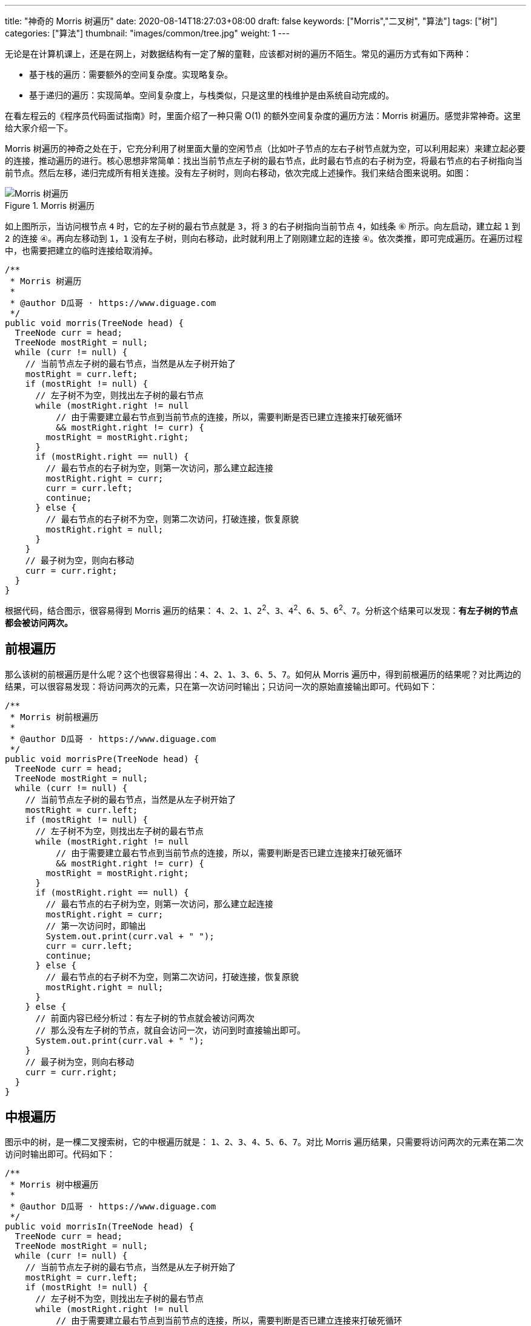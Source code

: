 ---
title: "神奇的 Morris 树遍历"
date: 2020-08-14T18:27:03+08:00
draft: false
keywords: ["Morris","二叉树", "算法"]
tags: ["树"]
categories: ["算法"]
thumbnail: "images/common/tree.jpg"
weight: 1
---

无论是在计算机课上，还是在网上，对数据结构有一定了解的童鞋，应该都对树的遍历不陌生。常见的遍历方式有如下两种：

* 基于栈的遍历：需要额外的空间复杂度。实现略复杂。
* 基于递归的遍历：实现简单。空间复杂度上，与栈类似，只是这里的栈维护是由系统自动完成的。

在看左程云的《程序员代码面试指南》时，里面介绍了一种只需 O(1) 的额外空间复杂度的遍历方法：Morris 树遍历。感觉非常神奇。这里给大家介绍一下。

Morris 树遍历的神奇之处在于，它充分利用了树里面大量的空闲节点（比如叶子节点的左右子树节点就为空，可以利用起来）来建立起必要的连接，推动遍历的进行。核心思想非常简单：找出当前节点左子树的最右节点，此时最右节点的右子树为空，将最右节点的右子树指向当前节点。然后左移，递归完成所有相关连接。没有左子树时，则向右移动，依次完成上述操作。我们来结合图来说明。如图：

image::/images/data-structure/morris-tree-traversal.svg[title="Morris 树遍历",alt="Morris 树遍历",{image_attr}]

如上图所示，当访问根节点 `4` 时，它的左子树的最右节点就是 `3`，将 `3` 的右子树指向当前节点 `4`，如线条 `⑥` 所示。向左启动，建立起 `1` 到 `2` 的连接 `④`。再向左移动到 `1`，`1` 没有左子树，则向右移动，此时就利用上了刚刚建立起的连接 `④`。依次类推，即可完成遍历。在遍历过程中，也需要把建立的临时连接给取消掉。

[source%nowrap,java,{source_attr}]
----
/**
 * Morris 树遍历
 *
 * @author D瓜哥 · https://www.diguage.com
 */
public void morris(TreeNode head) {
  TreeNode curr = head;
  TreeNode mostRight = null;
  while (curr != null) {
    // 当前节点左子树的最右节点，当然是从左子树开始了
    mostRight = curr.left;
    if (mostRight != null) {
      // 左子树不为空，则找出左子树的最右节点
      while (mostRight.right != null
          // 由于需要建立最右节点到当前节点的连接，所以，需要判断是否已建立连接来打破死循环
          && mostRight.right != curr) {
        mostRight = mostRight.right;
      }
      if (mostRight.right == null) {
        // 最右节点的右子树为空，则第一次访问，那么建立起连接
        mostRight.right = curr;
        curr = curr.left;
        continue;
      } else {
        // 最右节点的右子树不为空，则第二次访问，打破连接，恢复原貌
        mostRight.right = null;
      }
    }
    // 最子树为空，则向右移动
    curr = curr.right;
  }
}
----

根据代码，结合图示，很容易得到 Morris 遍历的结果： `4`、`2`、`1`、`2`^2^、`3`、`4`^2^、`6`、`5`、`6`^2^、`7`。分析这个结果可以发现：**有左子树的节点都会被访问两次。**

== 前根遍历

那么该树的前根遍历是什么呢？这个也很容易得出：`4`、`2`、`1`、`3`、`6`、`5`、`7`。如何从 Morris 遍历中，得到前根遍历的结果呢？对比两边的结果，可以很容易发现：将访问两次的元素，只在第一次访问时输出；只访问一次的原始直接输出即可。代码如下：

[source%nowrap,java,{source_attr}]
----
/**
 * Morris 树前根遍历
 *
 * @author D瓜哥 · https://www.diguage.com
 */
public void morrisPre(TreeNode head) {
  TreeNode curr = head;
  TreeNode mostRight = null;
  while (curr != null) {
    // 当前节点左子树的最右节点，当然是从左子树开始了
    mostRight = curr.left;
    if (mostRight != null) {
      // 左子树不为空，则找出左子树的最右节点
      while (mostRight.right != null
          // 由于需要建立最右节点到当前节点的连接，所以，需要判断是否已建立连接来打破死循环
          && mostRight.right != curr) {
        mostRight = mostRight.right;
      }
      if (mostRight.right == null) {
        // 最右节点的右子树为空，则第一次访问，那么建立起连接
        mostRight.right = curr;
        // 第一次访问时，即输出
        System.out.print(curr.val + " ");
        curr = curr.left;
        continue;
      } else {
        // 最右节点的右子树不为空，则第二次访问，打破连接，恢复原貌
        mostRight.right = null;
      }
    } else {
      // 前面内容已经分析过：有左子树的节点就会被访问两次
      // 那么没有左子树的节点，就自会访问一次，访问到时直接输出即可。
      System.out.print(curr.val + " ");
    }
    // 最子树为空，则向右移动
    curr = curr.right;
  }
}
----

== 中根遍历

图示中的树，是一棵二叉搜索树，它的中根遍历就是： `1`、`2`、`3`、`4`、`5`、`6`、`7`。对比 Morris 遍历结果，只需要将访问两次的元素在第二次访问时输出即可。代码如下：

[source%nowrap,java,{source_attr}]
----
/**
 * Morris 树中根遍历
 *
 * @author D瓜哥 · https://www.diguage.com
 */
public void morrisIn(TreeNode head) {
  TreeNode curr = head;
  TreeNode mostRight = null;
  while (curr != null) {
    // 当前节点左子树的最右节点，当然是从左子树开始了
    mostRight = curr.left;
    if (mostRight != null) {
      // 左子树不为空，则找出左子树的最右节点
      while (mostRight.right != null
          // 由于需要建立最右节点到当前节点的连接，所以，需要判断是否已建立连接来打破死循环
          && mostRight.right != curr) {
        mostRight = mostRight.right;
      }
      if (mostRight.right == null) {
        // 最右节点的右子树为空，则第一次访问，那么建立起连接
        mostRight.right = curr;
        curr = curr.left;
        continue; // 第一次访问时，循环在这里直接中断 // <1>
      } else {
        // 最右节点的右子树不为空，则第二次访问，打破连接，恢复原貌
        mostRight.right = null;
      }
    }
    // 由于上面的 continue 中断循环，执行到这里的节点只剩下两种情况了：
    // 要么是没有左子树，要么是有左子树的节点被第二次访问
    System.out.print(curr.val + " "); // <2>
    // 最子树为空，则向右移动
    curr = curr.right;
  }
}
----
<1> 第一次访问时，`continue` 将代码中断
<2> 能走到这里的，要么是没有左子树，要么是有左子树的节点被第二次访问

Morris 树中根遍历在 https://www.diguage.com/post/find-two-error-node-in-binary-search-tree/[题解：找到二叉搜索树中两个错误的节点^] 已经实际使用过了，感兴趣请移步。

另外，在 https://www.diguage.com/post/convert-bst-to-greater-tree/[题解：538.把二叉搜索树转换为累加树^] 中，利用镜像原理，使用 Morris 遍历，倒序做树的中根遍历，这在网上的很少见，感兴趣欢迎了解。

== 后根遍历

树的后根遍历是： `1`、`3`、`2`、`5`、`7`、`6`、`4`。相对于前根遍历和后根遍历，只需要做微调就可以完成。Morris 的后根遍历就要麻烦很多。具体如下：

. 对于只能访问一次的节点（即没有左子树的节点），直接跳过，不输出。
. 对于可以访问两次的任意节点（即有左子树的节点），在第二次访问时，逆序输出 `curr` 左子树的右边界。
. 遍历完成后，逆序输出整棵树的右边界。

直接上代码吧：

[source%nowrap,java,{source_attr}]
----
/**
 * Morris 树后根遍历
 *
 * @author D瓜哥 · https://www.diguage.com
 */
public void morrisPost(TreeNode head) {
  TreeNode curr = head;
  TreeNode mostRight = null;
  while (curr != null) {
    // 当前节点左子树的最右节点，当然是从左子树开始了
    mostRight = curr.left;
    if (mostRight != null) {
      // 左子树不为空，则找出左子树的最右节点
      while (mostRight.right != null
          // 由于需要建立最右节点到当前节点的连接，所以，需要判断是否已建立连接来打破死循环
          && mostRight.right != curr) {
        mostRight = mostRight.right;
      }
      if (mostRight.right == null) {
        // 最右节点的右子树为空，则第一次访问，那么建立起连接
        mostRight.right = curr;
        curr = curr.left;
        continue;
      } else {
        // 最右节点的右子树不为空，则第二次访问，打破连接，恢复原貌
        mostRight.right = null;
        // 在第二次访问时，逆序输出 `curr` 左子树的右边界。
        printEdge(curr.left);
      }
    }
    // 最子树为空，则向右移动
    curr = curr.right;
  }
  // 遍历完成后，逆序输出整棵树的右边界。
  printEdge(head);
}

/**
 * 打印边界
 */
public void printEdge(TreeNode head) {
  // 将树的右边界当做一个链接，左反转操作
  TreeNode tail = reverseEdge(head);
  TreeNode curr = tail;
  while (curr != null) {
    System.out.print(curr.val + " ");
    curr = curr.right;
  }
  reverseEdge(tail); // 再次反转，恢复原貌
}

/**
 * 反转右子树
 */
public TreeNode reverseEdge(TreeNode head) {
  TreeNode pre = null;
  TreeNode next = null;
  while (head != null) {
    next = head.right;
    head.right = pre;
    pre = head;
    head = next;
  }
  return pre;
}
----

关于 Morris 树遍历，大家还有什么妙用？欢迎留言讨论。
